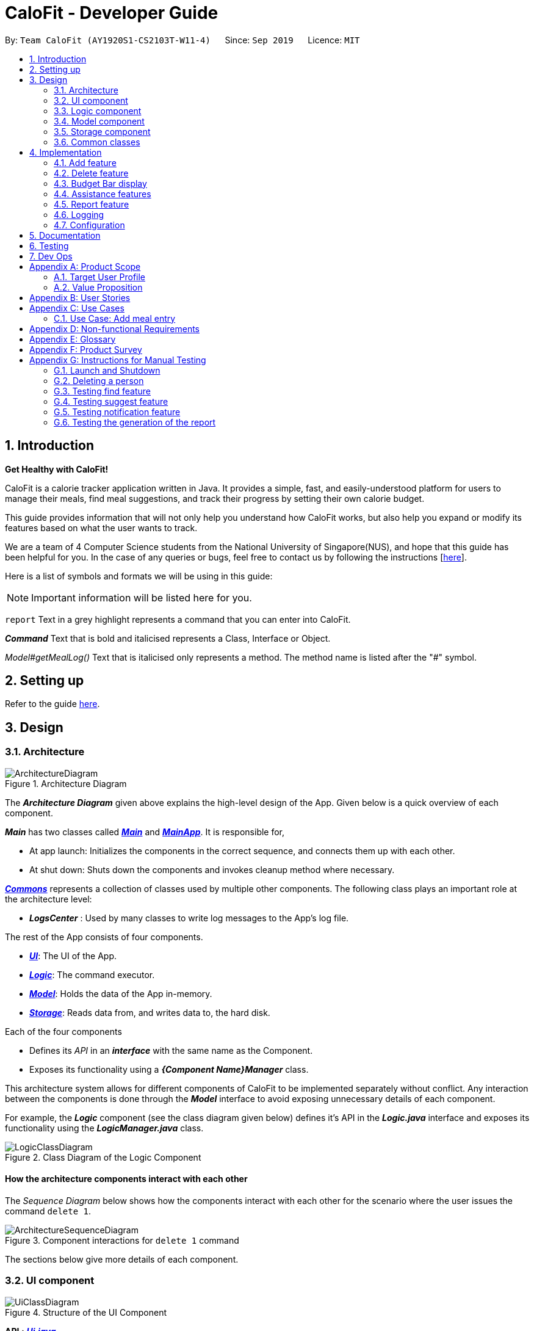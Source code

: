 = CaloFit - Developer Guide
:site-section: DeveloperGuide
:toc:
:toc-title:
:toc-placement: preamble
:sectnums:
:imagesDir: images
:stylesDir: stylesheets
:xrefstyle: full
ifdef::env-github[]
:tip-caption: :bulb:
:note-caption: :information_source:
:warning-caption: :warning:
endif::[]
:repoURL: https://github.com/AY1920S1-CS2103T-W11-4/main

By: `Team CaloFit (AY1920S1-CS2103T-W11-4)`      Since: `Sep 2019`      Licence: `MIT`

== Introduction

*Get Healthy with CaloFit!* +

CaloFit is a calorie tracker application written in Java. It provides a simple, fast, and easily-understood platform for users to manage their meals, find meal suggestions, and track their progress by setting their own calorie budget. +

This guide provides information that will not only help you understand how CaloFit works, but also help you expand or modify its features based on what the user wants to track. +

We are a team of 4 Computer Science students from the National University of Singapore(NUS), and hope that this guide has been helpful for you. In the case of any queries or bugs, feel free to contact us by following the instructions [https://github.com/AY1920S1-CS2103T-W11-4/main/blob/master/docs/ContactUs.adoc[here]].

Here is a list of symbols and formats we will be using in this guide:

[NOTE]
Important information will be listed here for you.

`report` Text in a grey highlight represents a command that you can enter into CaloFit.

*_Command_* Text that is bold and italicised represents a Class, Interface or Object.

_Model#getMealLog()_ Text that is italicised only represents a method. The method name is listed after the "#" symbol.

== Setting up

Refer to the guide <<SettingUp#, here>>.

== Design

[[Design-Architecture]]

=== Architecture

.Architecture Diagram
image::ArchitectureDiagram.png[]

The *_Architecture Diagram_* given above explains the high-level design of the App. Given below is a quick overview of each component.

*_Main_* has two classes called link:{repoURL}/src/main/java/calofit/Main.java[*_Main_*] and link:{repoURL}/src/main/java/calofit/MainApp.java[*_MainApp_*]. It is responsible for,

* At app launch: Initializes the components in the correct sequence, and connects them up with each other.
* At shut down: Shuts down the components and invokes cleanup method where necessary.

<<Design-Commons,*_Commons_*>> represents a collection of classes used by multiple other components.
The following class plays an important role at the architecture level:

* *_LogsCenter_* : Used by many classes to write log messages to the App's log file.

The rest of the App consists of four components.

* <<Design-Ui,*_UI_*>>: The UI of the App.
* <<Design-Logic,*_Logic_*>>: The command executor.
* <<Design-Model,*_Model_*>>: Holds the data of the App in-memory.
* <<Design-Storage,*_Storage_*>>: Reads data from, and writes data to, the hard disk.

Each of the four components

* Defines its _API_ in an *_interface_* with the same name as the Component.
* Exposes its functionality using a *_{Component Name}Manager_* class.

This architecture system allows for different components of CaloFit to be implemented separately without conflict. Any interaction between the components is done through the *_Model_* interface to avoid exposing unnecessary details of each component.

For example, the *_Logic_* component (see the class diagram given below) defines it's API in the *_Logic.java_* interface and exposes its functionality using the *_LogicManager.java_* class.

.Class Diagram of the Logic Component
image::LogicClassDiagram.png[]

[discrete]
==== How the architecture components interact with each other

The _Sequence Diagram_ below shows how the components interact with each other for the scenario where the user issues the command `delete 1`.

.Component interactions for `delete 1` command
image::ArchitectureSequenceDiagram.png[]

The sections below give more details of each component.

[[Design-Ui]]
=== UI component

.Structure of the UI Component
image::UiClassDiagram.png[]

*API* : link:{repoURL}/src/main/java/calofit/ui/Ui.java[*_Ui.java_*]

The *_UI_* consists of a *_MainWindow_* that is made up of parts e.g.*_CommandBox_*, *_ResultDisplay_*, *_DishListPanel_*, *_StatusBarFooter_* etc. All these parts, including the *_MainWindow_*, inherit from the abstract *_UiPart_* class. +

The *_UI_* component uses JavaFx UI framework. The layout of these UI parts are defined in matching *.fxml* files that are in the *src/main/resources/view* folder. For example, the layout of the link:{repoURL}/src/main/java/calofit/ui/MainWindow.java[*_MainWindow_*] is specified in link:{repoURL}/src/main/resources/view/MainWindow.fxml[*_MainWindow.fxml_*].

The *_UI_* component,

* Executes user commands using the *_Logic_* component.
* Listens for changes to *_Model_* data so that the *_UI_* can be updated with the modified data.

This design is similiar to the Architectural design of CaloFit, whereby different *_UiParts_* are encapsulated in the *_MainWindow_* java controller class. This allows the *_Logic_* to minimise interaction with the *_UI_*, since the *_MainWindow_* manages the changes to any *_UiPart_* classes that result from the execution in the *_Logic_* component.

[[Design-Logic]]
=== Logic component

[[fig-LogicClassDiagram]]
.Structure of the Logic Component
image::LogicClassDiagram.png[]

*API* :
link:{repoURL}/src/main/java/calofit/logic/Logic.java[*_Logic.java_*]

.  *_Logic_* uses the *_CommandParser_* class to parse the user command.
.  This results in a *_Command_* object which is executed by the *_LogicManager_*.
.  The command execution can affect the *_Model_* (e.g. adding a meal).
.  The result of the command execution is encapsulated as a *_CommandResult_* object which is passed back to the *_Ui_*.
.  In addition, the *_CommandResult_* object can also instruct the *_Ui_* to perform certain actions, such as displaying help to the user.

This design allows the *_Logic_* component to maintain the Single Responsibility of processing the *_Command_* and returning the *_CommandResult_*. The *_UI_* displays any feedback to the user based on the *_CommnadResult_* object, without the need for the *_Logic_* to invoke any methods in the *_UI_* directly.

Given below is the Sequence Diagram for interactions within the *_Logic_* component for the _Logic#execute("delete 1")_ API call.

.Interactions Inside the Logic Component for the `delete 1` Command
image::DeleteSequenceDiagram.png[]

NOTE: The lifeline for *_DeleteCommandParser_* should end at the destroy marker (X) but due to a limitation of PlantUML, the lifeline reaches the end of diagram.

[[Design-Model]]
=== Model component

.Structure of the Model Component
image::ModelClassDiagram.png[]

*API* : link:{repoURL}/src/main/java/calofit/model/Model.java[*_Model.java_*]

The *_Model_*,

* stores a *_UserPref_* object that represents the user's preferences.
* stores the *_DishDatabase_* data, *_MealLog_* data and *_CalorieBudget_* data.
* exposes many unmodifiable properties that can be 'observed' by the *_UI_* component
** List of today meals (*_ObservableList<Meal>_*)
** List of suggested/filtered dishes (*_ObservableList<Dish>_*)
** Current calorie budget (*_CalorieBudget_*)
  The *_UI_* components can be bound to this list, so that the *_UI_* automatically updates when the data in the list changes.
* does not depend on any of the other three components.

This design allows many parts of CaloFit to be created without the fear of conflict with other classes. This is due to the *_Model_* interface acting as a Facade class that manages the interactions between the components that makeup CaloFit.

[[Design-Storage]]
=== Storage component

.Structure of the Storage Component
image::StorageClassDiagram.png[]

*API* : link:{repoURL}/src/main/java/calofit/storage/Storage.java[*_Storage.java_*]

The *_Storage_* component,

* can save *_UserPref_* objects in json format and read it back.
* can save the *_DishDatabase_* data in json format and read it back.
* can save the *_MealLog_* data in json format and read it back.

This design allows the users to save their *_MealLog_* and *_DishDatabase_* in a directory of their choice that is specified by the *_Path_* in the *_UserPrefs_* object.

[[Design-Commons]]
=== Common classes

Classes used by multiple components are in the *calofit.commons* package.

== Implementation

This section describes some noteworthy details on how certain features are implemented.

// tag::add[]
=== Add feature
==== Implementation
===== Addition though flags (e.g add n/Chicken c/200 t/dry)

The `add` feature is implemented through the `AddCommand` class that extends the abstract `Command` class.
It interacts with other objects through the `Model` interface to manipulate the meal log and dish database to add meals.

The addition of meals is done through `Model#addMeal()` which would add the meal from the meal log list.

The `add` feature uses the Model to check if the dish is already in the database.
If the dish is already in the database, the meal will be added to the meal log only through the `Model#addMeal()` method.
If the dish the user wants to add is not in the database,
then the dish will be added to both the meal log and the dish database through the `Model#addMeal()` and
`Model#addDish()` methods respectively.

There are a few cases to take note:

* If the dish name is in the dish database:
** The user inserts the calorie information that is the same as the one in the dish database
*** The dish will be added to the meal log only.

** The user inserts the calorie information different from the calorie in the dish database
*** This will create a new dish all together as there are differences in the calorie
*** The new dish will be added to both the meal log as well as the dish database

** The user does not insert the calorie information
*** The program will look through the dish database and get the calorie information from that dish.

* If the dish name is not in the dish database
** The user inserts the calorie information
*** A new dish is created with that name and calorie information
*** The dish will then be added to both the dish database as well as the meal log.

** The user does not insert the calorie information
*** The program sets the calorie information to 700 by default.
*** The dish will then be added to both the dish database as well as the meal log

The following sequence diagram shows how the `add` operation works when calorie information is included:

image::AddSequenceDiagram.png[]

To detect whether the calorie tag is used in the user input, we use an UNKNOWN_CALORIE in the Calorie class.
This will trigger either search for the dish in the dish database or create a new dish and input it into the dish database.

The input by the user and the dish in the dish database is considered equal only if both the name and the calorie information are the same.

Addition of tags are supported. However, they are not crucial to the implementation of the add
function as tags are not considered when deciding equality of dishes.

===== Addition though indexes in suggested/find meal list (e.g add 1 2 3)
The `add` feature also supports the addition of meals through indexes in the suggested meal list.
This is done to improve the user experience as they do not have to always enter the long commands.

This feature is also implemented through the `AddCommand` class that extends the abstract `Command` class.

The `add` command in this case takes in a list of numbers pass to it through the `AddCommandParser`. The checking of valid
indexes is done by the `AddCommandParser`. Once the list is passed to the `AddCommand`, it calls `Model#getFilteredDishlist()`
which returns the filtered dish list. The add command will then loop through
the list of indexes and get the respective dishes from the filtered dish list.

We cannot add the meal immediately to the meal log as the filtered dish list would change when the calorie count changes. Hence the
meals are first added to separate a `toBeAddedMealList` and once all the indexes are added to that list,
`MealLog#addListOfMeals(toBeAddedMealList)` is called to add all the meals in to the meal log at once.

==== Design Consideration
===== Aspect: What is considered the same meal
* **Alternative 1 (Current choice):** Compare name and calorie only
** Pros: More precise compared to just comparing names.
** Cons: Complications when adding meals.

* **Alternative 2:** Compare name only
** Pros: Easy comparison. Reduces complications when adding meals.
** Cons: High collision.

* **Alternative 3** Compare name, calories and tags
** Pros: Very precise comparison.
** Cons: May cause the dish database to get very large just because the tag is different

* **Explanation of choice:** As a calorie counter, the calories is an important
part of the meal. Hence we need to consider it when comparing meals. Certain meals
with the same name may not have the same amount of calories. Hence we decided to go
with alternative 1.

==== Aspect: Data structure when storing in meals in meal log
* **Alternative 1 (Current choice):** Use arraylist to store meals in meal log
** Pros: Able to delete by index.
** Cons: Interacting with the meal log will be slow.

* **Alternative 2:** Use a hash map to store the meals in meal log
** Pros: Able quickly retrieve information from the meal log.
** Cons: Unable to delete through index. Also unable to store duplicates of the same meal.

* **Explanation of choice:** The user may consume the same meal within the day. If we use a hash
map, we will not be able to store the duplicate meals easily. Hash map does not preserve order.
Hence, showing on the meal list section would be difficult as well. A user may not have a large
amount of meals daily. Hence the array list would not be that large. Therefore, despite its limitation,
an array list is still used.

// end::add[]

// tag::delete[]
=== Delete feature
==== Implementation
The `delete` feature is implemented through the `DeleteCommand` class that extends the abstract `Command` class.
It interacts with other objects through the `Model` interface to manipulate the meal log and remove meals.

The `delete` command allows for removal of multiple dishes with a single command.
The `delete` command takes in a `listOfIndex` passed to it by the `DeleteCommandParser`. The checking of valid integers
is done by the `DeleteCommandParser`. Once the listOfIndex is passed to the `DeleteCommand`, it sorts the list from largest index
to smallest index using the `Collections.sort(listOfIndex, Comparator.reverseOrder())`. The `DeleteCommand` then loops through
the sorted list and checks if the index is within the size of the meal log. If the index is valid, `DeleteCommand` will
remove the respective meal from the meal log.

The removal of meals is done through the `Model#removeMeal(meal)` which would remove the meal from the meal log list.

The following sequence diagram shows how the `delete` operation works when index 1 is deleted:

image::DeleteSequenceDiagram.png[]

Below is the activity diagram that summarises the scenario when "delete 1" is called by the user.

image::DeleteActivityDiagram.png[]

==== Design Consideration
===== Aspect: How is the meal removed

* **Alternative 1 (Current Choice):** Removed after the listOfIndex is sorted.
** Pros: Prevent the reordering of the meal log causing the larger indexes to correspond to a different meal or
out of bounds. (e.g delete 1 2 for a meal log with 2 meals. If we delete 1 first, the meal log will change to having 1 meal.
The meal previously at index 2 is now at index 1. When doing delete 2, the meal at index 2 is now out of bounds as the meal log
only has 1 meal.)
** Cons: The command may take some time when handling large amounts of input. This is due to the sorting required.

* **Alternative 2:** Loop through the indexes in the `DeleteCommandParser` and create a new `DeleteCommand` for every index.
** Pros: Simple morphing of previous delete method.
** Cons: Have to change other parts of the model breaking abstraction.

* ** Explanation of Choice:** The command is for the deletion of meals for that day. A person on average consumes 3 - 4 meals a day.
Hence on average, the most meals to be deleted is 4. Thus the sorting time would not be too significant.
// end::delete[]

// tag::budgetbar[]
=== Budget Bar display

The budget bar display provides a graphic overview of meals consumed on the current day,
comparing against the total calorie budget set by the user.

==== Implementation

The budget bar feature is implemented via the `BudgetBar` class.
It is a JavaFx UI component, which wraps around `MealLog` and `CalorieBudget`.
`MealLog` provides an observable list of meals eaten today,
while `CalorieBudget` provides the currently set user budget.

Using helper code from `ObservableUtil` and `ObservableListUtil`,
we compute several derived properties:

* Total calories consumed
* Percentage of budget consumed

From there, we again construct further observable/reactive values representing:

* Bar info text color
** Transitions from green to red, when more budget is consumed
* Bar info text
** If budget has been set, shows `<Total Consumed> / <Budget>`.
** If budget has not been set, only shows `<Total Consumed>`.
* Meal segments
** Each meal is displayed as a proportionally-sized segment in the whole bar.
* Position of warning/danger markers

The following object diagram shows the reactive update dependencies.

image::BudgetMealUpdate.png[]

==== Design Consideration

===== Aspect: Base UI component to display meal segments.

* **Alternative 1 (current choice):**
Use ControlsFx's `SegmentedBar` class to handle display of bar segments.
** Pros:
*** No need to reimplement JavaFx `setLayout` logic
*** Better performance than `GridPane`
** Cons:
*** Dependency on external library
*** Have to create a separate `BufferSegment` class to represent gap.
* **Alternative 2:**
Use JavaFx's `GridPane` to lay out bar segments, and `ColumnConstraints` to appropriately set column widths.
** Pros:
*** No external library (other than JavaFx) needed
** Cons:
*** Poor performance to due `Observable` machinery and `GridPane` layout
* Explanation of choice:
Simpler implementation and better performance outweighs the cost of using an external library.
// end::budgetbar[]


// tag::assistance[]
=== Assistance features

// tag::find[]
==== Find feature

The find feature displays the result of the searched dish on the right pane to the user.

===== Implementation

The find mechanism is toggled when the user types in the "find" command. Through a *_FindCommand_* that extends from the abstract *_Command_* class. It interacts with the object that implements *_Model_* interface by updating the observable list with a predicate that contains what the user is searching for.

Given below is a Class Diagram that shows how the FindCommand interacts with other components of CaloFit.

image::FindClassDiagram.png[]

Given below is an example usage scenario and how the find mechanism behaves at each step.

Step 1. The user starts up CaloFit for the first time. The *_DishDatabase_* will be loaded with the initial data by calling _MainApp#loadDishDatabase_.

[NOTE]
If the DishDatabase is empty, nothing will be display.

Step 2. The user enters "find soup" in the Command Line Input to invoke the *_FindCommand_* command which will run _FindCommand#execute()_. _Model#setDishFilterPredicate()_ will be executed to update the observable list with the given predicate.

Step 3. The number of dishes found will be return, while printing the updated dish list on CaloFit right pane.

===== Design Considerations

===== Aspect: How find executes

* **Alternative 1 (current choice):** Update dish list with the search result
** Pros: Neater code, easier to maintain and uses lesser memory.
** Cons: Unable to get history of find list.
* **Alternative 2:** Create a new list for every *_FindCommand_*.
** Pros: Easier to understand and customise if require data for method.
** Cons: Unnecessary memory wastage for list created and not used.
* **Explanation of Choice:** Since we only need to show what the current user finds, there are no usage for the past find result.

===== Aspect: Data structure to support the find command

* **Alternative 1 (current choice):** Stores the value in a dish list.
** Pros: Commonly used, thus easier to understand and easier to deal with. It can also be easily updated.
** Cons: Would constantly require *_Model_* with a responsibility that is not relevant to it's current.
* **Alternative 2:** Wrap the values in a *_Find_* object
** Pros: Neater and easier to maintain, since all find-related values are stored in the *_Find_* object.
** Cons: Additional class to maintain, harder for newcomers to understand code with too many classes.
// end::find[]

// tag::suggest[]
==== Suggest feature
The suggest feature displays the suggested automatically to the user accordingly to the remaining calorie budget.

===== Implementation

The suggest mechanism is toggled when the application starts up. It will always display the suggested meals for the user in the right pane. The feature can be can be toggled back by typing the "suggest" command. Through a *_SuggestCommand_* that extends from the abstract *_Command_* class. It interacts with the object that implements the *_Model_* interface by updating the observable list with dishes that are within the calories budget. The calories budget is obtained from _Model#getRemainingCalories()_.

Additionally, it implements the following operation:

* _Model#getRemainingCalories_ -- gets the current allowed calories budget.

This operation is exposed in the *_Model_* interface as _Model#getRemainingCalories()_.

Given below is an example usage scenario and how the suggest mechanism behaves at each step.

Step 1. The user starts up CaloFit for the first time. The *_DishDatabase_* will be loaded with the initial data by calling _MainApp#loadDishDatabase_.

[NOTE]
If the DishDatabase is empty, or the daily calorie budget have exceeded the set amount, or there are no dishes that is within the amount, nothing will be display.

Step 2. The user enters "suggest" in the Command Line Input to invoke the *_SuggestCommand_* command which will run _SuggestCommand#execute()_. _Model#getRemainingCalories()_ will be executed to get the remaining calories, which will provide _Model#updateFilteredDishList_ with the calories budget to update the list accordingly.

Step 3. The success message will be returns, while printing the updated dish list on CaloFit right pane.

The following sequence diagram shows how the suggest operation works:

image::SuggestCommand.png[]

===== Design Considerations

===== Aspect: How suggest executes

* **Alternative 1 (current choice):** Update dish list with calorie budget
** Pros: Neater code, easier to maintain and uses less memory.
** Cons: Unable to get history of suggest list.
* **Alternative 2:** Create a new list for every *_SuggestCommand_*.
** Pros: Easier to understand and customise if require data for method.
** Cons: Unnecessary memory wastage for list created and not used.
* **Explanation of Choice:** Since we only need to show the user the current meal suggest, there are no usage for the past suggest result.

===== Aspect: Data structure to support the suggest command

* **Alternative 1 (current choice):** Stores the value in a dish list.
** Pros: Commonly used, thus easier to understand and easier to deal with. It can also be easily updated.
** Cons: Would constantly require *_Model_* with a responsibility that is not relevant to its current.
* **Alternative 2:** Wrap the values in a *_Suggest_* object
** Pros: Neater and easier to maintain, since all suggest-related values are stored in the *_Suggest_* object.
** Cons: Additional class to maintain, harder for newcomers to understand code with too many classes.
// end::suggest[]

// tag::notification[]
==== Notification feature
The notification feature prompts the user with new window if a meal had been missed.

===== Implementation

The notification feature is automatically activated when the application starts up. On start up, it is implemented through a *_NotificationHelper_* that gets information from _Model#getMealLog().getTodayMeals()_ method to check if there are any meal consumed and if a meal had been consumed. The *_NotificationHelper_* class would the do a check on the timestamp of the latest meals by using various methods in the *_Notification_* class, more details are given below. If a meal had been missed, a notification will be prompted to the user to consume his meal, this prompt will constantly pop up every 10 minutes until a meal had been consumed. If a meal had been consumed within the period then the user can continue using the application without any prompt.

[NOTE]
Notification will be prompted: +
- After 10am for breakfast +
- After 2pm for lunch +
- After 8pm for dinner

[NOTE]
Meals that will be counted: +
- As breakfast - anytime +
- As lunch - after 11am +
- As dinner - after 4pm +

Additionally, it implements the following operation:

* A "timer" object that is in the *_UIManager_* class will ensure that the notifications are executed in 10 minutes interval.

* _Notification#eatenBreakfast_ -- returns a boolean value to indicate whether the user has eaten their breakfast.

* _Notification#eatenLunch_ -- returns a boolean value to indicate whether the user has eaten their lunch.

* _Notification#eatenDinner_ -- returns a boolean value to indicate whether the user has eaten their dinner.

Given below is an example usage scenario and how the notification mechanism behaves at each step.

Step 1. The user starts up CaloFit for the first time. The *_DishDatabase_* will be loaded with the initial data by calling _MainApp#loadDishDatabase_ with an empty MealLog.

[NOTE]
The application will immediately check once, when the application is launched, followed by every 10 minutes interval.

Step 2. The application will then execute *_NotificationHelper_* once to check if any meal have been missed. If there is none then no notification will be prompted. If a meal is missed it will prompt to the user, and notify them every 10 minutes.

Step 3. After 10 minutes, *_UIManager_* will then execute *_NotificationHelper_* and check if the user has keyed in any meals. This process will carry on for every 10 minutes utill the user keys in his meal.

The following sequence diagram shows how the notification operation works:

image::NotificationActivityDiagram.png[]

===== Design Considerations

===== Aspect: How notification executes

* **Alternative 1 (current choice):** Refocus the notification Window.
** Pros: Ensure that less memory is used, so that buffer overflow is not possible. Furthermore user would not be annoyed by multiple tabs.
** Cons: Higher chance of notification not showing up due to a single error.
* **Alternative 2:** Create a new Window for each notification
** Pros: Less prone to mistake as previous notification will still stay until the user clears it.
** Cons: Require much more memory as a new window is created, if the user was away for a period of time and the application was left opened, user would be required to clear quite a number of tabs.
* **Explanation of Choice:** Since this feature serves as an assistance to the user, we should not bring in more hassle and inconvenience to the user. Thus even with a higher risk of notification not showing up due to error. After 10 more minutes the notification will be prompted.
// end::notification[]
// end::assistance[]

// tag::report[]
=== Report feature
==== Implementation

The Report feature is implemented through a *_ReportCommand_* that extends from the abstract *_Command_* class. +
It returns a *_CommandResult_* object that has the boolean "isReport" set to True when _ReportCommand#execute(Model)_ is called. +
The *_MainWindow_* Ui component will check the *_CommandResult_* for the "isReport" boolean and create a new *_ReportWindow_* through the _MainWindow#handleReport()_ method. +
The *_ReportWindow_* object takes in a *_Statistics_* object that is created by calling _Logic#getStatistics()_ which subsequently calls _Model#getStatistics()_. The *_Model_* then returns the *_Statistics_* object that is created based on the *_CalorieBudget_* and *_MealLog_* in the *_Model_*. +
Additionally, the following operations are implemented in *_Statistics_*:

* _Statistics#generateStatistics(ObservableList<Meal>, CalorieBudget)_ -- gets the statistics of the current object. Maximum, Minimum and Average calorie intake per day of the current month are calculated internally in this method.

[NOTE]
While the above method takes in an *_ObservableList<Meal>_* instead of a *_MealLog_*, the list is generated from the *_MealLog_* and passed as the argument to avoid unnecessary interaction between the *_MealLog_* and *_Statistics_* classes. +
Therefore, even though *_MealLog_* is not taken in as a parameter, *_Statistics_* still depeneds on *_MealLog_* to get the data for generating the report.

* _Statistics#getCalorieExceedCount(CalorieBudget, ObservableList<Meal>)_ -- gets the number of days where calorie intake exceeded the calorie budget for that day.
* _Statistics#getMostConsumedDishes(ObservableList<Meal>)_ -- gets the list of dishes which are consumed the most in the current month.
* _Statistics#getFoodChartSeries(ObservableList<Meal>)_ -- gets the series containing the dishes eaten this month and their respective quantities.
* _Statistics#getCalorieChartSeries(ObservableList<Meal)_ -- gets the series that represents the amount of calories taken by the user over the past month.

Given below is Figure 3.5.1.1 which is a Class Diagram that shows how the *_ReportCommand_* interacts with other components of CaloFit.

image::ReportClassDiagram.png[]

.Figure 3.5.1.1: Class Diagram showing interaction of *_ReportCommand_*.
{empty} +

Given below is an example usage scenario and how the Report feature behaves at each step.

Step 1. The user starts up CaloFit for the first time. The *_ModelManager_* will contain a *_MealLog_* that has an empty list.

[NOTE]
If the user enters "report" in the Command Line Input with a *_MealLog_* that has no *_Meal_* entered this month, a *_CommandException_* will be thrown since there are no *_Meal_* to gather statistics pertaining to this month.

Step 2. The user has added a *_Meal_* into the *_MealLog_* through the `add` feature.

Step 3. The user enters "report" in the Command Line Input to generate the report of CaloFit. The *_ReportCommand_* created will return a *_CommandResult_* object with "isReport" set to True. When the *_MainWindow_* checks this boolean, it calls _MainWindow#handleReport()_ that creates the *_ReportWindow_*.

The following activity diagram in Figure 3.5.1.2 summarises the above usage scenario.

image::ReportCommandActivityDiagram.png[]

.Figure 3.5.1.2: Activity Diagram showing execution of "report" as the user input.
{empty} +

The following sequence diagram in Figure 3.5.1.3 shows how the "report" command works.

image::ReportCommand.png[]

.Figure 3.5.1.3: Sequence diagram of "report" command execution.
{empty} +

[NOTE]
The parameters of the constructor of *_CommandResult_* in the above diagram are as follows, from left to right: +
String message -- the message to be displayed to the user in the GUI. +
boolean showHelp: indicates if the *_HelpWindow_* should be generated. +
boolean showReport: indicates if the *_ReportWindow_* should be generated. +
boolean isExit: indicates if the application should exit along with any other windows that are being shown. +
Hence, only showReport is set to true to indicate that a *_ReportWindow_* should be created, while the rest of the booleans are set to false.

The following sequence diagram in Figure 3.5.1.4 shows how the *_ReportWindow_* is generated.

image::ReportWindow.png[]

.Figure 3.5.1.4: Sequence Diagram showing the generation of the *_ReportWindow_*.
{empty} +

==== Design Considerations

===== Aspect: When the *_Statistics_* object is created.

* **Alternative 1 (current choice):** Only when a "report" command is entered.
** Pros: Less processes carried out for each type of command.
** Cons: At any point in using CaloFit, the statistics are not updated since the object is only created when the "report" command is entered.
* **Alternative 2:** Every command creates a new updated *_Statistics_* object.
** Pros: Logging of statistics can be accurate, and statistics are always updated.
** Cons: Unnecessary as user does not need to see the statistics other than through a "report" command and results in every command having to do more work and interact with the #Model# more, possibly creating more bugs.
* **Explanation of Choice:** Since the user only needs to see the updated statistics when a "report" command is executed, we only need to generate a new *_Statistics_* object with the updated values for that command, hence **Alternative 1** is chosen to avoid adding unnecessary complexity to each command.

===== Aspect: Data structure to store the statistics in CaloFit.

* **Alternative 1 (current choice):** Wrap the values in a *_Statistics_* object.
** Pros: Neater code and easier to understand, since all statistic-related values are stored in the *_Statistics_* object and are not implemented in the *_Model_*.
** Cons: Additional class to maintain and test for dependencies.
* **Alternative 2:** Store the values as a *_List_* in the *_Model_*.
** Pros: The statistics can be updated easily through the *_Model_* itself by updating the elements in the *_List_*. Accessing the statistics to display is easier as well.
** Cons: Burdens the *_Model_* with a responsibility that is largely irrelevant to its current ones, which is to keep track of the Objects that make up the CaloFit model.
* **Explanation of Choice:** To try and enforce Single Responsibility Principle as much as possible and avoid adding irrelavant functionality to #Model#.
// end::report[]






=== Logging

We are using `java.util.logging` package for logging. The `LogsCenter` class is used to manage the logging levels and logging destinations.

* The logging level can be controlled using the `logLevel` setting in the configuration file (See <<Implementation-Configuration>>)
* The `Logger` for a class can be obtained using `LogsCenter.getLogger(Class)` which will log messages according to the specified logging level
* Currently log messages are output through: `Console` and to a `.log` file.

*Logging Levels*

* `SEVERE` : Critical problem detected which may possibly cause the termination of the application
* `WARNING` : Can continue, but with caution
* `INFO` : Information showing the noteworthy actions by the App
* `FINE` : Details that is not usually noteworthy but may be useful in debugging e.g. print the actual list instead of just its size

[[Implementation-Configuration]]
=== Configuration

Certain properties of the application can be controlled (e.g user prefs file location, logging level) through the configuration file (default: `config.json`).

== Documentation

Refer to the guide <<Documentation#, here>>.

== Testing

Refer to the guide <<Testing#, here>>.

== Dev Ops

Refer to the guide <<DevOps#, here>>.

[appendix]
== Product Scope
=== Target User Profile
* Health-conscious people watching their diet
* Prefer desktop applications over mobile apps
* Comfortable enough to work with text command-based interfaces

=== Value Proposition
The app is able to help the user keep track of their calorie consumption. This way, they can ensure that they keep to their own diet plans.

[appendix]
== User Stories

[width="59%",cols="4*",options="header",]
|=======================================================================
|Priority |As a ... |I want to ... |So that I can...
|&#11088;&#11088;&#11088;
|new user
|see usage instructions
|refer to instructions when I forget how to use the App.

|&#11088;&#11088;&#11088;
|user
|create a new meal entry
|keep track of what I ate today.

|&#11088;&#11088;&#11088;
|user
|see how many calories I have left in today's budget
|know what I can eat later, and stay in budget.

|&#11088;&#11088;&#11088;
|user
|be alerted if I missed a meal
|be reminded to stick to my meal plans.

|&#11088;&#11088;&#11088;
|user
|change my daily calorie budget
|better reflect my new lifestyle requirements.

|&#11088;&#11088;
|user
|modify my previous meal entries
|fix missing or inaccurate information.

|&#11088;&#11088;
|user
|delete my previous meal entries
|undo mistakenly added meal entries.

|&#11088;&#11088;
|user
|generate a summary of meals over the past month
|review my overall progress in keeping to my meal plan.

|&#11088;&#11088;
|user
|view meal suggestions that fit in my remaining budget.
|figure out what I can eat while keeping to my plan.

|&#11088;
|user
|create a new meal entry based of a meal I commonly eat
|keep track of a meal I eat often.

|=======================================================================
_{More to be added}_

[appendix]
== Use Cases

// [discrete]
=== Use Case: Add meal entry

*MSS*

1.	User enters meal information.
2.	System adds entry into database.
3.	System shows updated calorie budget for the day.
Use case ends.

*Extensions*

* 1a.	The given meal entry has insufficient information (calories, meal name, etc.)
+
[none]
** 1a1.	CaloFit shows an error message.
+
Use case restarts at step 1.

_{More to be added}_

[appendix]
== Non-functional Requirements
.	Should work on any mainstream OS as long as it has Java 11 or above installed.
.	Should be able to hold up to 1000 meal entries without a noticeable sluggishness in performance for typical usage.
.	A user with above average typing speed for regular English text (i.e. not code, not system admin commands) should be able to accomplish most of the tasks faster using commands than using the mouse.

[appendix]
== Glossary
[[mainstream-os]] Mainstream OS::
Windows, Linux, macOS

[[meal-entry]] Meal entry::
An entry representing a eaten meal.
Contains meal name, calories, and date/time consumed.

[[meal-db]] Meal database::

[appendix]
== Product Survey

*Product Name*

Author: ...

Pros:

* ...
* ...

Cons:

* ...
* ...

[appendix]
== Instructions for Manual Testing

Given below are instructions to test the app manually.

[NOTE]
These instructions only provide a starting point for testers to work on; testers are expected to do more _exploratory_ testing.

=== Launch and Shutdown

. Initial launch

.. Download the jar file and copy into an empty folder
.. Double-click the jar file +
   Expected: Shows the GUI with a set of sample contacts. The window size may not be optimum.

. Saving window preferences

.. Resize the window to an optimum size. Move the window to a different location. Close the window.
.. Re-launch the app by double-clicking the jar file. +
   Expected: The most recent window size and location is retained.

_{ more test cases ... }_

=== Deleting a person

. Deleting a person while all persons are listed

.. Prerequisites: List all persons using the `list` command. Multiple persons in the list.
.. Test case: `delete 1` +
   Expected: First contact is deleted from the list. Details of the deleted contact shown in the status message. Timestamp in the status bar is updated.
.. Test case: `delete 0` +
   Expected: No person is deleted. Error details shown in the status message. Status bar remains the same.
.. Other incorrect delete commands to try: `delete`, `delete x` (where x is larger than the list size) _{give more}_ +
   Expected: Similar to previous.

_{ more test cases ... }_

// tag::findTesting[]
=== Testing find feature

[NOTE]
Dish database should contain the dish name that the user is searching, otherwise nothing will be displayed.

. Finding a particular dish
    .. Test case: `find soup`. +
        Expected: The list of  with "soup" in it.
. Toggle between suggest and find
    .. Test case: `suggest` followed by `find soup`. +
        Expected: CaloFit will display the suggested list of dishes followed by the soup dishes that the user is looking for.
// end::findTesting[]

// tag::suggestTesting[]
=== Testing suggest feature

[NOTE]
For suggestion to work: +
Dish database cannot be empty. +
Dish database have to contain dishes within remaining calorie budget. +
Otherwise suggest feature will not work.

. Suggesting dishes based on remaining calorie budget.
    .. Test case: `set 1000` followed by `add n/rice c/600` +
        Expected: Dishes with 400 calories and below will be displayed.
. Toggle between find and suggest.
    .. Test case: `find soup` followed by `suggest`. +
        Expected: CaloFit will display the soup dishes that the user is looking for followed by the suggested list of dishes.
// end::suggestTesting[]

// tag::notificationTesting[]
=== Testing notification feature

[NOTE]
Changing of system time would be required. +
Do not launch the application till instructed.

. Notify user when user miss their breakfast.
    .. Test case: Set system time to anytime after 10am, clean launch the application, and leave it for as long as the user want to test. +
        Expected: When the application first launch, a notification will be prompted. Followed by every 10 minutes for as long as the application is running.

. Notify user when user miss their lunch.
    .. Test case: set the system time to 8am, clean launch the application, `add n/cereal c/300`, set the system time to 3pm, leave it for as long as the user wants to test. +
        Expected: A notification indicating that lunch have been missed would be prompted every 10 minutes.

. Notify user when user miss their dinner.
    .. Test case: set the system time to 8am, clean launch the application, `add n/cereal c/300`, set the system time to 9pm, leave it for as long as the user wants to test. +
        Expected: A notification indicating that dinner have been missed would be prompted every 10 minutes.
// end::notificationTesting[]

// tag::reportTesting[]
=== Testing the generation of the report

[NOTE]
All test cases assume an empty meal log prior to the inputs. To ensure this, you can go to the directory where you installed CaloFit, click on the "data" directory, and delete the mealLog.json file before restarting the application.

. Generation of Report.

.. Test case: No meals in input for current month, followed by `report`. +
   Expected: Report is *NOT* generated. An error message will be shown in the result display box of CaloFit.
.. Test case: Any number of meals has been entered for current month, followed by `report`. +
   Expected: Report is generated normally.
.. Test case: Any number of meals has been entered for current month and system time is changed to a different month or year, followed by `report` +
   Expected: Report may initially be wrong as stated in the [https://github.com/AY1920S1-CS2103T-W11-4/main/blob/master/docs/UserGuide.adoc[Report Feature of our User Guide]]. The data in CaloFit will be updated in 2 minutes to fit this change in system time, after which the scenario will be similiar to the previous test case.

. Testing validity of number of days where Calorie of the month

.. Test case: `add n/carbonara c/689`, `set 500`, followed by `report`. +
Expected: Number of days calorie intake exceeded budget will be 1.
.. Test case: `add n/carbonara c/689`, `set 1000`, followed by `report`. +
Expected: Number of days calorie intake exceeded budget will be 0.

. Testing validity of list of most consumed dishes.

.. Test case: `add n/carbonara c/689`, `add n/beef stew c/200`, followed by `report`. +
Expected: Carbonara and Beef Stew will be in list.
.. Test case: same as previous, with additional `add n/carbonara c/689` before `report`. +
Expected: Only Carbonara will be in the list.

. Testing validity of Calorie Over Time graph.

.. Test case: `add n/carbonara c/689`, `add n/beef stew c/200`, followed by `report`. +
Expected: Calorie intake for today's date will be 889.
.. Test case: same as previous, with additional `add n/beef stew c/200` before `report`. +
Expected: Calorie intake for today's date will be 1089.

. Testing validity of Quantity of Food Consumed graph.

.. Test case: `add n/carbonara c/689`, followed by `report` +
Expected: Quantity of carbonara consumed will be 1.
.. Test case: `add n/carbonara c/689`, `add n/beef stew c/200`, followed by `report`. +
Expected: Quantity of carbonara consumed will be 1. Quantity of beef stew consumed will be 1.

. Testing validity of Maximum, Minimum, and Average calorie intake of the month.

.. Test Case: `add n/carbonara c/689`, followed by `report`. +
Expected: Maximum will be 689, Minimum will be 0, and Average will be 22.
.. Test case: `add n/carbonara c/689`, `add n/beef stew c/200`, followed by `report`. +
Expected: Maximum will be 889, Minimum will be 0, and Average will be 29(for 30 day months) or 28(for 31 day months).
.. Test case: same as previous, with additional `add n/beef stew c/200` before `report` on a different day in the same month. +
Expected: Maximum will be 889, Minimum will be 0, and Average will be 36(for 30 day months) or 35(for 31 day months).
[NOTE]
As the above test case requires a change in system time, do allow 2 minutes for CaloFit to be updated, as stated in Point 1(Generation of Report).
// end::reportTesting[]



